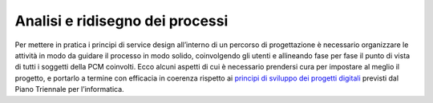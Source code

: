 Analisi e ridisegno dei processi
================================

Per mettere in pratica i principi di service design all’interno di un percorso di progettazione è necessario organizzare le attività in modo da guidare il processo in modo solido, coinvolgendo gli utenti e allineando fase per fase il punto di vista di tutti i soggetti della PCM coinvolti. Ecco alcuni aspetti di cui è necessario prendersi cura per impostare al meglio il progetto, e portarlo a termine con efficacia in coerenza rispetto ai `principi di sviluppo dei progetti digitali <https://docs.italia.it/italia/piano-triennale-ict/pianotriennale-ict-doc/it/2017-2019/doc/13_principi-per-lo-sviluppo-di-progetti-digitali.html>`_ previsti dal Piano Triennale per l’informatica. 
